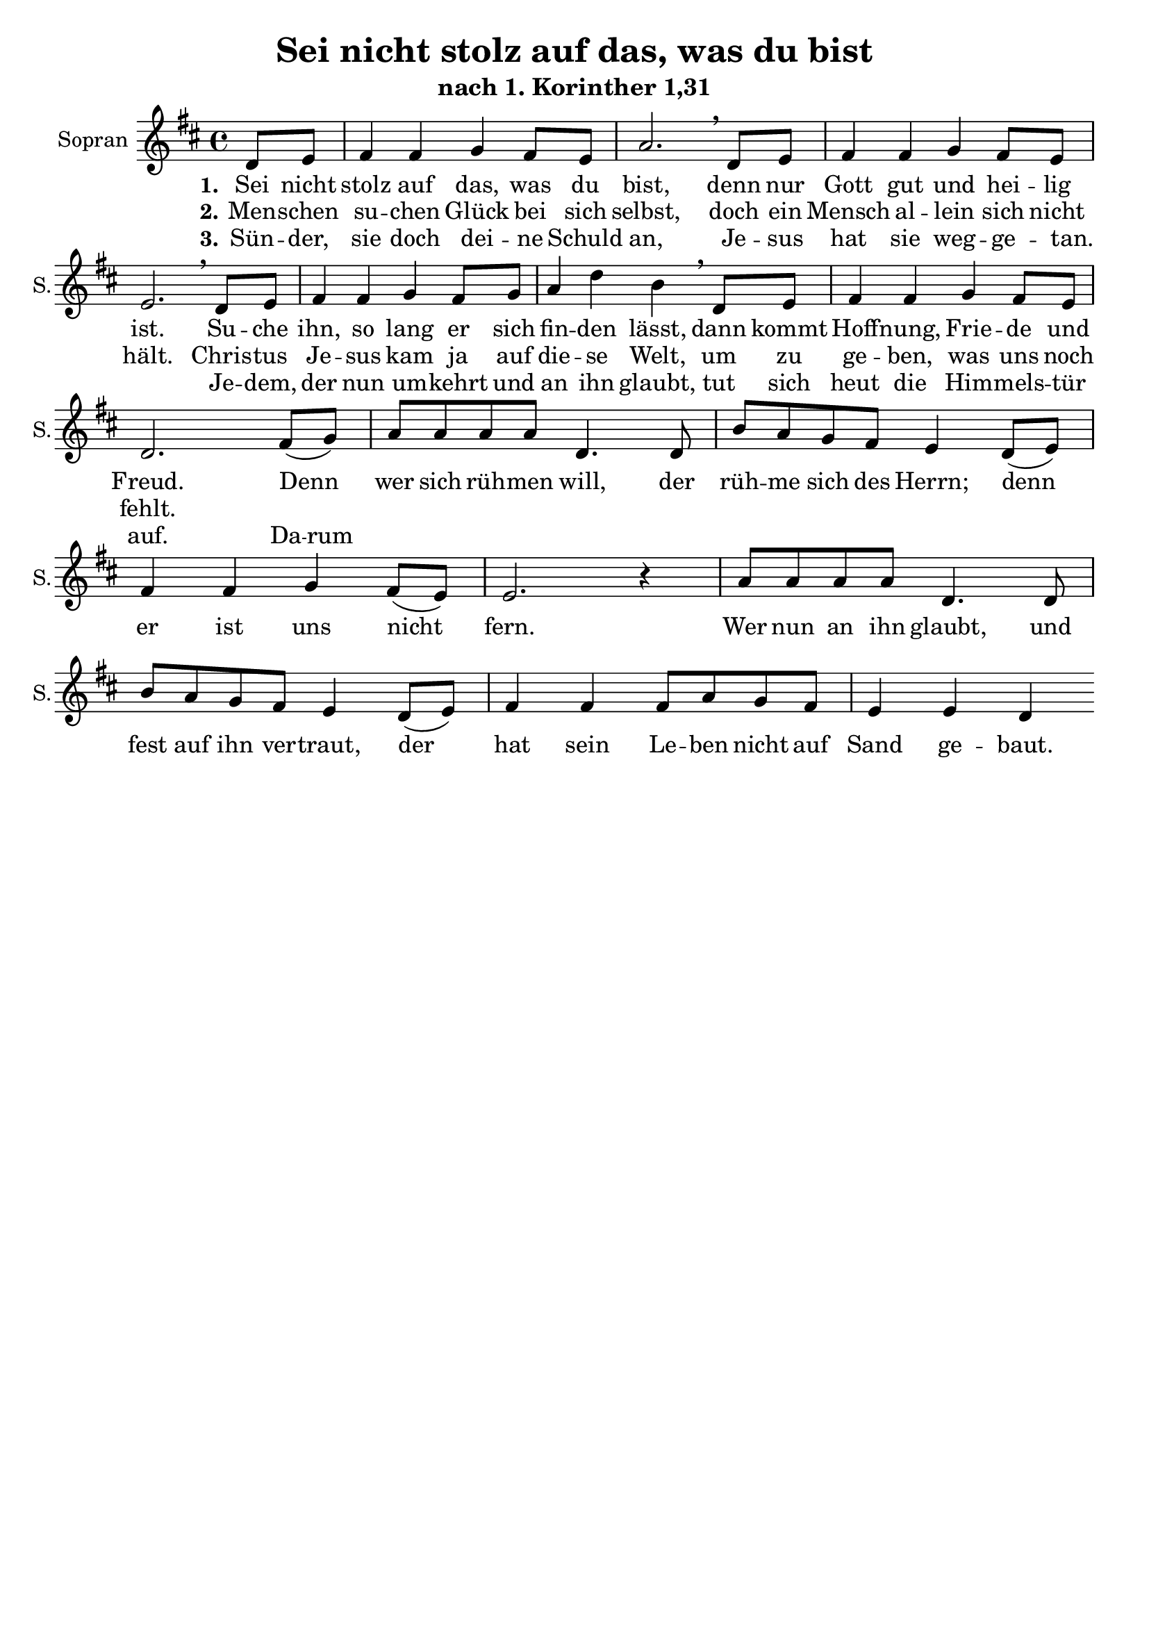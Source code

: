 \version "2.24.3"

\header {
  title = "Sei nicht stolz auf das, was du bist"
  subtitle = "nach 1. Korinther 1,31"
  % Voreingestellte LilyPond-Tagline entfernen
  tagline = ##f
}

\layout {
  \context {
    \Score
    \remove "Bar_number_engraver"
  }
}

global = {
  \key d \major
  \time 4/4
  \partial 4
}

sopranoVoice = \relative c' {
  \global
  \dynamicUp
  % Die Noten folgen hier.
  d8 e | fis4 fis g4 fis8 e | a2. \breathe
  d,8 e | fis4 fis g4 fis8 e | e2. \breathe 
  d8 e | fis4 fis g  fis8 g | a4 d b \breathe
  d,8 e | fis4 fis4 g4 fis8 e | d2. 
  
  fis8( g ) | a8 a a a d,4. d8 | b' a g fis e4 d8( e ) |
  fis4 fis g4 fis8( e ) | e2. r4
  a8 a a a d,4. d8 | b' a g fis e4 d8( e ) | 
  fis4 fis fis8 a g fis | e4 e d4
}

verseOne = \lyricmode {
  \set stanza = "1."
  % Liedtext folgt hier.
  Sei nicht stolz auf das, was du bist,
  denn nur Gott gut und hei -- lig ist.
  Su -- che ihn, so lang er sich fin -- den lässt,
  dann kommt Hoff -- nung, Frie -- de und Freud.
  
  Denn wer sich rüh -- men will, 
  der rüh -- me sich des Herrn;
  denn er ist uns nicht fern.
  Wer nun an ihn glaubt, 
  und fest auf ihn ver -- traut,
  der hat sein Le -- ben nicht auf 
  Sand ge -- baut.
}

verseTwo = \lyricmode {
  \set stanza = "2."
  % Liedtext folgt hier.
  Men -- schen su -- chen Glück bei sich selbst,
  doch ein Mensch al -- lein sich nicht hält.
  Chris -- tus Je -- sus kam ja auf die -- se Welt,
  um zu ge -- ben, was uns noch fehlt.
}

verseThree = \lyricmode {
  \set stanza = "3."
  % Liedtext folgt hier.
  Sün -- der, sie doch dei -- ne Schuld an,
  Je -- sus hat sie weg -- ge -- tan. _
  Je -- dem, der nun um -- kehrt und an ihn glaubt,
  tut sich heut die Him -- mels -- tür auf.
  \set ignoreMelismata = ##t Da -- rum \unset ignoreMelismata
}

\score {
  \new Staff \with {
    instrumentName = "Sopran"
    shortInstrumentName = "S."
    midiInstrument = "choir aahs"
  } { \sopranoVoice }
  \addlyrics { \verseOne }
  \addlyrics { \verseTwo }
  \addlyrics { \verseThree }
  \layout { }
  \midi {
    \tempo 4=100
  }
}
